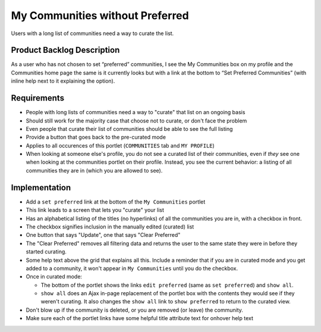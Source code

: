 ================================
My Communities without Preferred
================================

Users with a long list of communities need a way to curate the list.  

Product Backlog Description
===========================

As a user who has not chosen to set “preferred” communities, I see the
My Communities box on my profile and the Communities home page the
same is it currently looks but with a link at the bottom to “Set
Preferred Communities” (with inline help next to it explaining the
option).

Requirements
============

- People with long lists of communities need a way to "curate" that
  list on an ongoing basis

- Should still work for the majority case that choose not to curate,
  or don't face the problem

- Even people that curate their list of communities should be able to
  see the full listing

- Provide a button that goes back to the pre-curated mode

- Applies to all occurences of this portlet (``COMMUNITIES`` tab and
  ``MY PROFILE``)

- When looking at someone else's profile, you do not see a curated
  list of their communities, even if *they* see one when looking at
  the communities portlet on their profile.  Instead, you see the
  current behavior: a listing of all communities they are in (which
  you are allowed to see).

.. _communities-portlet-curating-label:

Implementation
==============

- Add a ``set preferred`` link at the bottom of the ``My Communities``
  portlet

- This link leads to a screen that lets you "curate" your list

- Has an alphabetical listing of the titles (no hyperlinks) of all the
  communities you are in, with a checkbox in front.

- The checkbox signifies inclusion in the manually edited (curated) list

- One button that says "Update", one that says "Clear Preferred"

- The "Clear Preferred" removes all filtering data and returns the user to
  the same state they were in before they started curating.

- Some help text above the grid that explains all this.  Include a
  reminder that if you are in curated mode and you get added to a
  community, it won't appear in ``My Communities`` until you do the
  checkbox.

- Once in curated mode:

  * The bottom of the portlet shows the links ``edit preferred`` (same
    as ``set preferred``) and ``show all``.

  * ``show all`` does an Ajax in-page replacement of the portlet box
    with the contents they would see if they weren't curating.  It
    also changes the ``show all`` link to ``show preferred`` to return
    to the curated view.

- Don't blow up if the community is deleted, or you are removed (or
  leave) the community.

- Make sure each of the portlet links have some helpful title
  attribute text for onhover help text

